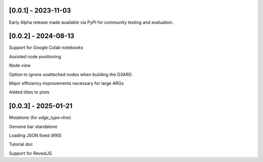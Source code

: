 --------------------
[0.0.1] - 2023-11-03
--------------------

Early Alpha release made available via PyPI for community testing and evaluation.

--------------------
[0.0.2] - 2024-08-13
--------------------

Support for Google Colab notebooks

Assisted node positioning

Node view

Option to ignore unattached nodes when building the D3ARG

Major efficiency improvements necessary for large ARGs

Added titles to plots

--------------------
[0.0.3] - 2025-01-21
--------------------

Mutations (for `edge_type=line`)

Genome bar standalone

Loading JSON fixed (#90)

Tutorial doc

Support for RevealJS